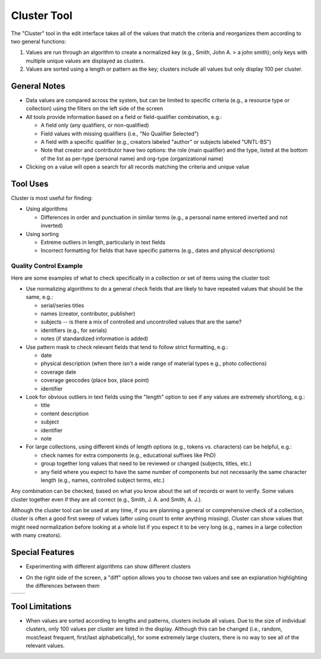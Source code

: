 ============
Cluster Tool
============

The "Cluster" tool in the edit interface takes all of the values that match the criteria and reorganizes them according to two general functions:

1.	Values are run through an algorithm to create a normalized key (e.g., Smith, John A. > a john smith); only keys with multiple unique values are displayed as clusters.
2.	Values are sorted using a length or pattern as the key; clusters include all values but only display 100 per cluster.


*************
General Notes
*************

-	Data values are compared across the system, but can be limited to specific criteria 
	(e.g., a resource type or collection) using the filters on the left side of the screen
-	All tools provide information based on a field or field-qualifier combination, e.g.:

	-	A field only (any qualifiers, or non-qualified)
	-	Field values with missing qualifiers (i.e., "No Qualifier Selected")
	-	A field with a specific qualifier 
		(e.g., creators labeled "author" or subjects labeled "UNTL-BS")
	-	Note that creator and contributor have two options: the role 		
		(main qualifier) and the type, listed at the bottom of the list as per-type (personal 
		name) and org-type (organizational name)
		
-	Clicking on a value will open a search for all records matching the criteria and unique value

*********
Tool Uses
*********
Cluster is most useful for finding:

-	Using algorithms

	-	Differences in order and punctuation in similar terms 
		(e.g., a personal name entered inverted and not inverted)	
	
-	Using sorting
	
	-	Extreme outliers in length, particularly in text fields
	-	Incorrect formatting for fields that have specific patterns 
		(e.g., dates and physical descriptions)



Quality Control Example
=======================
Here are some examples of what to check specifically in a collection or set of items using the cluster tool:

-	Use normalizing algorithms to do a general check fields that are likely to have repeated values that should be the same, e.g.:

	-	serial/series titles
	-	names (creator, contributor, publisher)
	-	subjects -- is there a mix of controlled and uncontrolled values that are the same?
	-	identifiers (e.g., for serials)
	-	notes (if standardized information is added)

-	Use pattern mask to check relevant fields that tend to follow strict formatting, e.g.:

	-	date
	-	physical description (when there isn't a wide range of material types e.g., photo collections)
	-	coverage date
	-	coverage geocodes (place box, place point)
	-	identifier
	
-	Look for obvious outliers in text fields using the "length" option to see if any values are extremely short/long, e.g.:

	-	title
	-	content description
	-	subject
	-	identifier
	-	note
	
-	For large collections, using different kinds of length options (e.g., tokens vs. characters) can be helpful, e.g.:

	-	check names for extra components (e.g., educational suffixes like PhD)
	-	group together long values that need to be reviewed or changed (subjects, titles, etc.)
	-	any field where you expect to have the same number of components but not necessarily the same character length (e.g., names, controlled subject terms, etc.)


Any combination can be checked, based on what you know about the set of records or want to verify.  Some values cluster together even if they are all correct (e.g., Smith, J. A. and Smith, A. J.).

Although the cluster tool can be used at any time, if you are planning a general or comprehensive check of a collection, cluster is often a good first sweep of values (after using count to enter anything missing).  Cluster can show values that might need normalization before looking at a whole list if you expect it to be very long (e.g., names in a large collection with many creators).


		
****************
Special Features
****************

-	Experimenting with different algorithms can show different clusters

.. image:: ../_static/images/cluster-menu.png
   :alt: Screenshot of a the menu of algorithm and sorting options.

-	On the right side of the screen, a "diff" option allows you to choose two values and see an explanation highlighting the differences between them

+-----------------------------------------------------------+-------------------------------------------------------+
|.. image:: ../_static/images/cluster-icon1.png             |.. image:: ../_static/images/cluster-icon2.png         |
|   :alt: Screenshot of hover text for cluster diff.        |   :alt: Screenshot of hover text for line diff.       |
+-----------------------------------------------------------+-------------------------------------------------------+


****************
Tool Limitations
****************

-	When values are sorted according to lengths and patterns, clusters include all values.  
	Due to the size of individual clusters, only 100 values per cluster are listed in the display. 
	Although this can be changed (i.e., random, most/least frequent, first/last alphabetically), 
	for some extremely large clusters, there is no way to see all of the relevant values.

